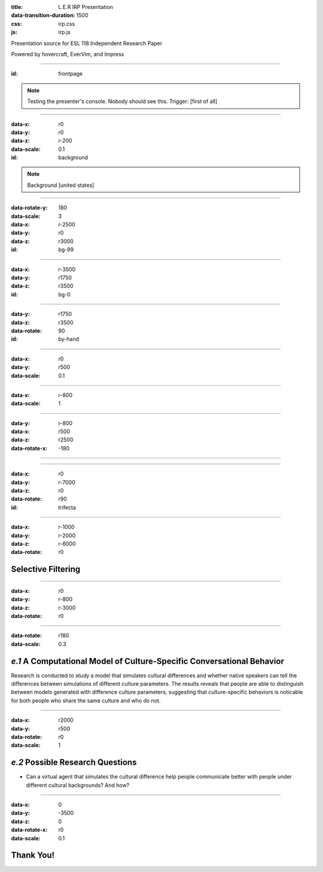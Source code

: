 :title: L.E.R IRP Presentation
:data-transition-duration: 1500
:css: irp.css
:js: irp.js

Presentation source for ESL 118 Independent Research Paper

Powered by hovercraft, EverVim, and Impress

----

:id: frontpage

.. raw:: html

   <div class="wrap">
       <div class="alignright size-50">
          <img class="whitelogo" src="./images/note-taking-pen.png" alt="Note Taking Logo" height="100" />
          <img class="whitelogo" src="./images/note-taking-ipad.png" alt="Note Taking Logo" height="100" />
          <br />
          <h1>vs</h1>
          <br />
          <img class="whitelogo" src="./images/speech-recognition.png" alt="Speech Recognition" />
        </div>
        <h1 class="number">Note Taking</h1>
        <h4>Presented by Everette Rong</h4>
        <h1>&nbsp;</h1>
        <p class="text-intro">A Technological Approach towards a More Effective Way of Note Taking</p>
    </div>

.. note::

    Testing the presenter's console. Nobody should see this. Trigger: [first of all]

----

:data-x: r0
:data-y: r0
:data-z: r-200
:data-scale: 0.1
:id: background

.. raw:: html

    <h1>Background</h1>
    <h6>in numbers</h>

.. note::

    Background [united states]

----

:data-rotate-y: 180
:data-scale: 3
:data-x: r-2500
:data-y: r0
:data-z: r3000
:id: bg-99

..  raw:: html

      <div class="cta">
        <div class="number">
          <p>
            <span>99%</span>
          </p>
        </div>
        <!--end .number -->
        <div class="benefit">
          <h3>College students take notes in lecture.</h3>
        </div>
        <!--end .benefit -->
      </div>

----

:data-x: r-3500
:data-y: r1750
:data-z: r3500
:id: bg-0

.. raw:: html

          <div class="cta">
            <div class="number">
              <p>
                <span>0
                  <sup>^</sup>
                </span>
              </p>
            </div>
            <!--end .number -->
            <div class="benefit">
              <h3>Colleges offer to teach students how to take notes effectively.</h3>
            </div>
            <!--end .benefit -->
          </div>

----

:data-y: r1750
:data-z: r3500
:data-rotate: 90
:id: by-hand

.. raw:: html

    <div class="wrap">
        <div class="card-50">
          <figure>
            <img src="./images/note-taking-longhand.jpg" alt="Note Taking Longhand">
            <figcaption>
              <a href="https://rongyi.blog" title="Longhand Note Taking">
                Longhand Note Taking
              </a>
            </figcaption>
          </figure>
          <!-- end figure-->
          <div class="flex-content">
            <h2>
              Writing notes by hand
            </h2>
          </div>
          <!-- end .flex-content-->
        </div>
        <!-- end .card-50-->
    </div>

----

:data-x: r0
:data-y: r500
:data-scale: 0.1

.. raw:: html

    <div class="wrap">
        <div class="card-50">
          <div class="flex-content">
            <h2>
              Typing notes on laptop
            </h2>
          </div>
          <!-- end .flex-content-->
          <figure>
            <img src="./images/note-taking-computer.jpg" alt="Note Taking computer">
            <figcaption>
              <a href="https://rongyi.blog" title="Computer Note Taking">
                Digital Note Taking
              </a>
            </figcaption>
          </figure>
          <!-- end figure-->
        </div>
        <!-- end .card-50-->
    </div>

----

:data-x: r-800
:data-scale: 1

.. raw:: html

          <h2 align="middle">Computer vs Longhand</h2>
          <hr>
          <div class="cta">
            <div class="number">
              <p>
                <span>
                  60%
                </span>
              </p>
            </div>
            <!--end .number -->
            <div class="number">
              <p>
                <span>
                  40%
                </span>
              </p>
            </div>
            <!--end .benefit -->
          </div>
          <!--end .cta -->

----

:data-y: r-800
:data-x: r500
:data-z: r2500
:data-rotate-x: -180

.. raw:: html

          <div class="content-center">
            <p>Is note taking</p>
            <h2 class="text-landing">Necessary?</h2>
          </div>
          <hr>
          <ul class="flexblock specs">
            <li>
              <div class="content-center">
                <h1>
                  Improves Learning
                </h1>
                Crawford (1925)
              </div>
            </li>
            <li>
              <div class="content-center">
                <h1>
                  Helps Reviewing
                </h1>
                Fisher &amp; Harris (1973)
              </div>
            </li>
          </ul>

----

.. raw:: html

        <section class="bg-apple">
            <div class="wrap">
              <h1 class="content-center">Problems</h1>
              <h2>Longhand</h2>
              <ul class="flexblock features">
                <li>
                  <div>
                    <h2>
                      Too Slow
                    </h2>
                    wasted time, incomplete notes.
                  </div>
                </li>
                <li>
                  <div>
                    <h2>
                      Not Searchable
                    </h2>
                    Hard to locate previous notes.
                  </div>
                </li>
              </ul>
              <h2>Typing</h2>
              <ul class="flexblock features">
                <li>
                  <div>
                    <h2>
                      Distracting
                    </h2>
                    Surfing, chatting, gaming
                  </div>
                </li>
                <li>
                  <div>
                    <h2>
                      Inefficient
                    </h2>
                    compared to writing notes
                  </div>
                </li>
              </ul>
            </div>
        </section>

----

:data-x: r0
:data-y: r-7000
:data-z: r0
:data-rotate: r90
:id: trifecta

.. raw:: html

          <h3>3 Main Factors Affecting Note Taking Performance</h3>
          <hr>
          <div class="bg-transparent shadow">
            <ul class="flexblock reasons">
              <li>
                <h2>Selective Filtering Process</h2>
                <p>Filter out the unimportant, pick the part worth taking down</p>
              </li>
              <li>
                <h2>Fraction of lecture spent on irrelevant things</h2>
                <p>
                  Time spent on writing notes, surfing the web, or anything other than listening to the professor
                </p>
              </li>
              <li>
                <h2>Amount of notes for later review</h2>
                <p></p>
              </li>
            </ul>
          </div>

----

:data-x: r-1000
:data-y: r-2000
:data-z: r-6000
:data-rotate: r0

Selective Filtering
===================

----

:data-x: r0
:data-y: r-800
:data-z: r-3000
:data-rotate: r0

.. image:: images/solution-preview.png
   :alt: solution
   :align: center

----

:data-rotate: r180
:data-scale: 0.3

*e.1*  A Computational Model of Culture-Specific Conversational Behavior
=========================================================================

Research is conducted to study a model that simulates cultural differences
and whether native speakers can tell the differences between simulations of
different culture parameters. The results reveals that people are able to
distinguish between models generated with difference culture parameters,
suggesting that culture-specific behaviors is noticable for both people who
share the same culture and who do not.

----

:data-x: r2000
:data-y: r500
:data-rotate: r0
:data-scale: 1

*e.2*  Possible Research Questions
======================================

* Can a virtual agent that simulates the cultural difference help people
  communicate better with people under different cultural backgrounds?
  And how?

----

:data-x: 0
:data-y: -3500
:data-z: 0
:data-rotate-x: r0
:data-scale: 0.1

Thank You!
===============

.. image:: images/qa.png

.. raw:: html

   <h5>Made with Impress.js</h5>
   <h6>by Everette</h6>
